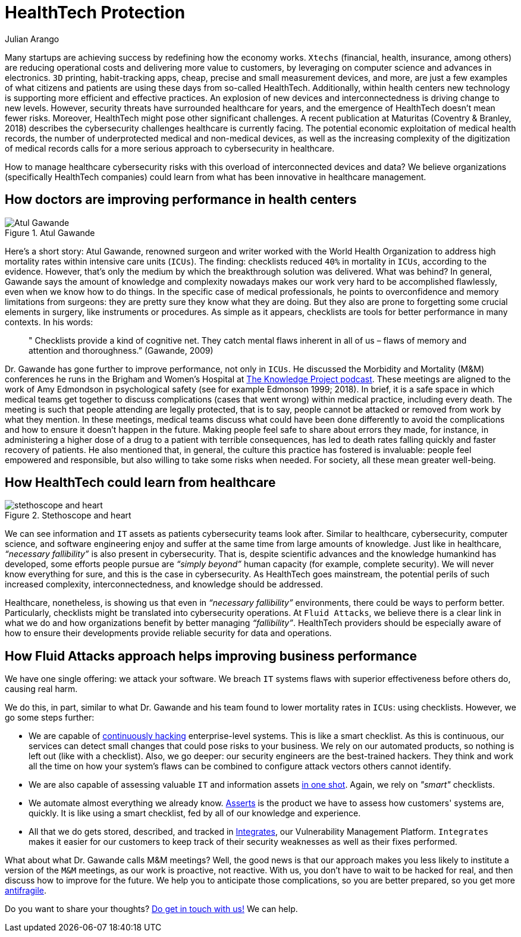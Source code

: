 :slug: healthcare-cybersecurity/
:date: 2019-09-16
:subtitle: How healthcare breakthroughs could help cybersecurity
:category: philosophy
:tags: business, security, healthcare, operations
:image: cover.png
:alt: Digital heart beat monitor on Unsplash https://unsplash.com/photos/0lrJo37r6Nk
:description:  In this blog post, we explore how simple yet incredibly effective healthcare practices could inform better cybersecurity operations. From the groundbreaking work of Atul Gawande, we highlight how Fluid Attacks could help organizations improving cybersecurity, specifically HealthTech companies.
:keywords: Healthcare, HealthTech, Cybersecurity, Practices, Operations, Risks
:author: Julian Arango
:writer: jarango
:name: Julian Arango
:about1: Behavioral strategist
:about2: Data scientist in training.
:source: https://unsplash.com/photos/0lrJo37r6Nk

= HealthTech Protection

Many startups are achieving success by redefining how the economy works.
`Xtechs` (financial, health, insurance, among others)
are reducing operational costs and delivering more value to customers,
by leveraging on computer science and advances in electronics.
`3D` printing, habit-tracking apps, cheap, precise
and small measurement devices, and more, are just a few examples
of what citizens and patients are using these days from so-called HealthTech.
Additionally, within health centers
new technology is supporting more efficient and effective practices.
An explosion of new devices and interconnectedness
is driving change to new levels.
However, security threats have surrounded healthcare for years,
and the emergence of HealthTech doesn't mean fewer risks.
Moreover, HealthTech might pose other significant challenges.
A recent publication at Maturitas (Coventry & Branley, 2018)
describes the cybersecurity challenges healthcare is currently facing.
The potential economic exploitation of medical health records,
the number of underprotected medical and non-medical devices,
as well as the increasing complexity of the digitization of medical records
calls for a more serious approach to cybersecurity in healthcare.

How to manage healthcare cybersecurity risks
with this overload of interconnected devices and data?
We believe organizations (specifically HealthTech companies)
could learn from what has been innovative in healthcare management.

== How doctors are improving performance in health centers

.Atul Gawande
image::atul.png[Atul Gawande, Source: https://commons.wikimedia.org/wiki/File:Atul-Gawande_%28cropped%29.jpg]

Here’s a short story:
Atul Gawande, renowned surgeon and writer
worked with the World Health Organization to address high mortality rates
within intensive care units (`ICUs`).
The finding: checklists reduced `40%` in mortality in `ICUs`,
according to the evidence.
However, that's only the medium
by which the breakthrough solution was delivered.
What was behind?
In general, Gawande says the amount of knowledge and complexity nowadays
makes our work very hard to be accomplished flawlessly,
even when we know how to do things.
In the specific case of medical professionals,
he points to overconfidence and memory limitations from surgeons:
they are pretty sure they know what they are doing.
But they also are prone to forgetting some crucial elements in surgery,
like instruments or procedures.
As simple as it appears, checklists are tools
for better performance in many contexts.
In his words:

[quote]
  " Checklists provide a kind of cognitive net.
  They catch mental flaws inherent in all of us –
  flaws of memory and attention and thoroughness.”
  (Gawande, 2009)

Dr. Gawande has gone further to improve performance, not only in `ICUs`.
He discussed the Morbidity and Mortality (M&M)
conferences he runs in the Brigham and Women's Hospital
at link:https://fs.blog/atul-gawande/[The Knowledge Project podcast].
These meetings are aligned to the work of Amy Edmondson
in psychological safety (see for example Edmonson 1999; 2018).
In brief, it is a safe space in which medical teams
get together to discuss complications
(cases that went wrong) within medical practice, including every death.
The meeting is such that people attending are legally protected,
that is to say, people cannot be attacked
or removed from work by what they mention.
In these meetings, medical teams discuss what could have been done differently
to avoid the complications
and how to ensure it doesn't happen in the future.
Making people feel safe to share about errors they made,
for instance, in administering a higher dose of a drug
to a patient with terrible consequences,
has led to death rates falling quickly and faster recovery of patients.
He also mentioned that, in general,
the culture this practice has fostered is invaluable:
people feel empowered and responsible,
but also willing to take some risks when needed.
For society, all these mean greater well-being.

== How HealthTech could learn from healthcare

.Stethoscope and heart
image::stethoscope.png[stethoscope and heart, Source: https://www.flickr.com/photos/71195909@N03/42743938785/]

We can see information and `IT` assets
as patients cybersecurity teams look after.
Similar to healthcare, cybersecurity, computer science,
and software engineering enjoy and suffer at the same time
from large amounts of knowledge.
Just like in healthcare, _“necessary fallibility”_
is also present in cybersecurity.
That is, despite scientific advances and the knowledge humankind has developed,
some efforts people pursue are _“simply beyond”_ human capacity
(for example, complete security).
We will never know everything for sure,
and this is the case in cybersecurity.
As HealthTech goes mainstream,
the potential perils of such increased complexity,
interconnectedness, and knowledge should be addressed.

Healthcare, nonetheless,
is showing us that even in _“necessary fallibility”_ environments,
there could be ways to perform better.
Particularly, checklists might be translated into cybersecurity operations.
At `Fluid Attacks`, we believe there is a clear link in what we do
and how organizations benefit by better managing _“fallibility”_.
HealthTech providers should be especially aware
of how to ensure their developments provide reliable security
for data and operations.

== How Fluid Attacks approach helps improving business performance

We have one single offering:
we attack your software.
We breach `IT` systems flaws with superior effectiveness before others do,
causing real harm.

We do this, in part, similar to what Dr. Gawande
and his team found to lower mortality rates in `ICUs`:
using checklists.
However, we go some steps further:

* We are capable of [inner]#link:../../services/continuous-hacking/[continuously hacking]# enterprise-level systems.
This is like a smart checklist.
As this is continuous, our services can detect small changes
that could pose risks to your business.
We rely on our automated products,
so nothing is left out (like with a checklist).
Also, we go deeper:
our security engineers are the best-trained hackers.
They think and work all the time on how your system's flaws
can be combined to configure attack vectors others cannot identify.

* We are also capable of assessing valuable `IT`
and information assets [inner]#link:../../services/one-shot-hacking/[in one shot]#.
Again, we rely on _"smart"_ checklists.

* We automate almost everything we already know.
[inner]#link:../../products/asserts/[Asserts]# is the product we have to assess
how customers' systems are, quickly.
It is like using a smart checklist,
fed by all of our knowledge and experience.

* All that we do gets stored, described, and tracked in [inner]#link:../../products/integrates/[Integrates]#,
our Vulnerability Management Platform.
`Integrates` makes it easier for our customers to keep track
of their security weaknesses as well as their fixes performed.

What about what Dr. Gawande calls M&M meetings?
Well, the good news is that our approach makes you less likely
to institute a version of the `M&M` meetings,
as our work is proactive, not reactive.
With us, you don't have to wait to be hacked for real,
and then discuss how to improve for the future.
We help you to anticipate those complications,
so you are better prepared, so you get more [inner]#link:../seek-chaos/[antifragile]#.

Do you want to share your thoughts?
[inner]#link:../../contact-us/[Do get in touch with us!]#
We can help.
